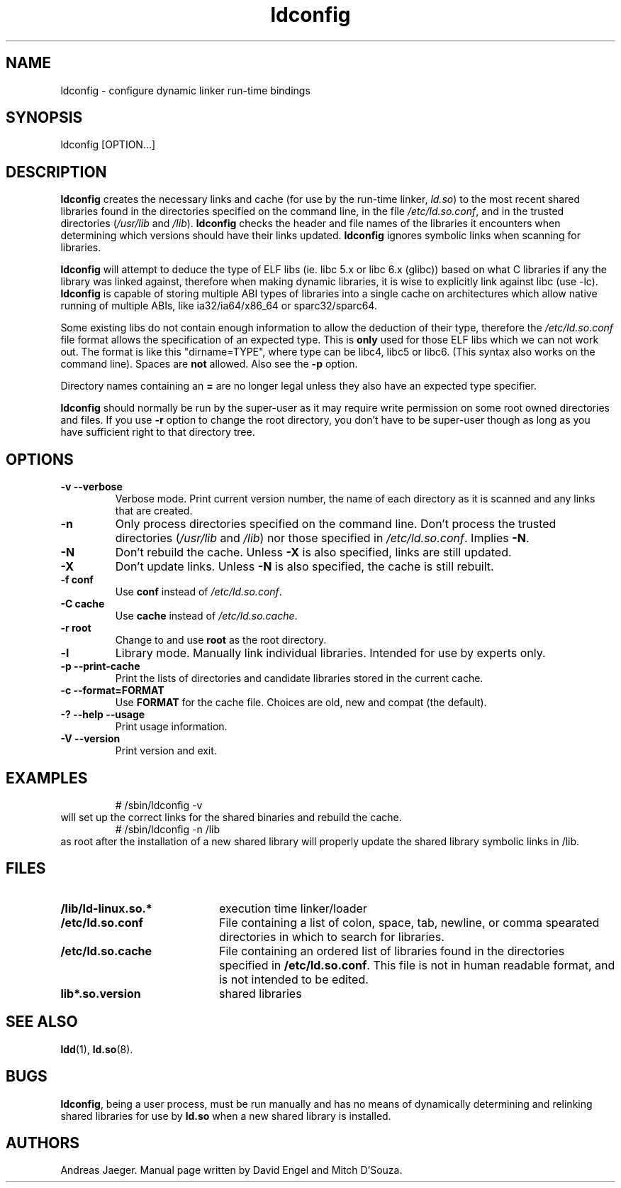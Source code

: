 .TH ldconfig 8 "30 October 2000"
.SH NAME
ldconfig \- configure dynamic linker run-time bindings
.SH SYNOPSIS
ldconfig
.RB [OPTION...]
.SH DESCRIPTION
.B ldconfig
creates the necessary links and cache (for use by the run-time linker,
.IR ld.so )
to the most recent shared libraries found in the directories specified
on the command line, in the file
.IR /etc/ld.so.conf ,
and in the trusted directories
.RI ( /usr/lib
and
.IR /lib ).
.B ldconfig
checks the header and file names of the libraries it encounters when
determining which versions should have their links updated.
.B ldconfig
ignores symbolic links when scanning for libraries.
.PP
.B ldconfig
will attempt to deduce the type of ELF libs (ie. libc 5.x or libc 6.x (glibc))
based on what C libraries if any the library was linked against, therefore when
making dynamic libraries, it is wise to explicitly link against libc (use -lc).
.B ldconfig
is capable of storing multiple ABI types of libraries into a single cache on
architectures which allow native running of multiple ABIs, like
ia32/ia64/x86_64 or sparc32/sparc64.
.PP
Some existing libs do not contain enough information to allow the deduction of
their type, therefore the
.IR /etc/ld.so.conf
file format allows the specification of an expected type.  This is
.B only
used for those ELF libs which we can not work out. The format
is like this "dirname=TYPE", where type can be libc4, libc5 or libc6.
(This syntax also works on the command line).  Spaces are
.B not
allowed. Also see the
.B -p
option.
.PP
Directory names containing an
.B =
are no longer legal unless they also have an expected type specifier.
.PP
.B ldconfig
should normally be run by the super-user as it may require write
permission on some root owned directories and files. If you use
.B -r
option to change the root directory, you don't have to be super-user though
as long as you have sufficient right to that directory tree.
.SH OPTIONS
.TP
.B \-v\ \-\-verbose
Verbose mode.
Print current version number, the name of each directory as it
is scanned and any links that are created.
.TP
.B \-n
Only process directories specified on the command line.
Don't process the trusted directories
.RI ( /usr/lib
and
.IR /lib )
nor those specified in
.IR /etc/ld.so.conf .
Implies
.BR \-N .
.TP
.B \-N
Don't rebuild the cache.
Unless
.B \-X
is also specified, links are still updated.
.TP
.B \-X
Don't update links.
Unless
.B \-N
is also specified, the cache is still rebuilt.
.TP
.B \-f conf
Use
.B conf
instead of
.IR /etc/ld.so.conf .
.TP
.B \-C cache
Use
.B cache
instead of
.IR /etc/ld.so.cache .
.TP
.B \-r root
Change to and use
.B root
as the root directory.
.TP
.B \-l
Library mode.
Manually link individual libraries.
Intended for use by experts only.
.TP
.B \-p\ \-\-print-cache
Print the lists of directories and candidate libraries stored in
the current cache.
.TP
.B \-c\ \-\-format=FORMAT
Use
.B FORMAT
for the cache file. Choices are old, new and compat (the default).
.TP
.B \-?\ \-\-help \-\-usage
Print usage information.
.TP
.B \-V\ \-\-version
Print version and exit.
.SH EXAMPLES
.RS
# /sbin/ldconfig -v
.RE
will set up the correct links for the shared binaries and rebuild
the cache.
.RS
# /sbin/ldconfig -n /lib
.RE
as root after the installation of a new shared library will properly update the
shared library symbolic links in /lib.
.SH FILES
.PD 0
.TP 20
.B /lib/ld-linux.so.*
execution time linker/loader
.TP 20
.B /etc/ld.so.conf
File containing a list of colon, space, tab, newline, or comma spearated
directories in which to search for libraries.
.TP 20
.B /etc/ld.so.cache
File containing an ordered list of libraries found in the directories
specified in
.BR /etc/ld.so.conf .
This file is not in human readable format, and is not intended to be
edited.
.TP
.B lib*.so.version
shared libraries
.PD
.SH SEE ALSO
.BR ldd (1),
.BR ld.so (8).
.SH BUGS
.LP
.BR ldconfig ,
being a user process, must be run manually and has no means of dynamically
determining and relinking shared libraries for use by
.BR ld.so
when a new shared library is installed.
.SH AUTHORS
Andreas Jaeger.
Manual page written by David Engel and Mitch D'Souza.
